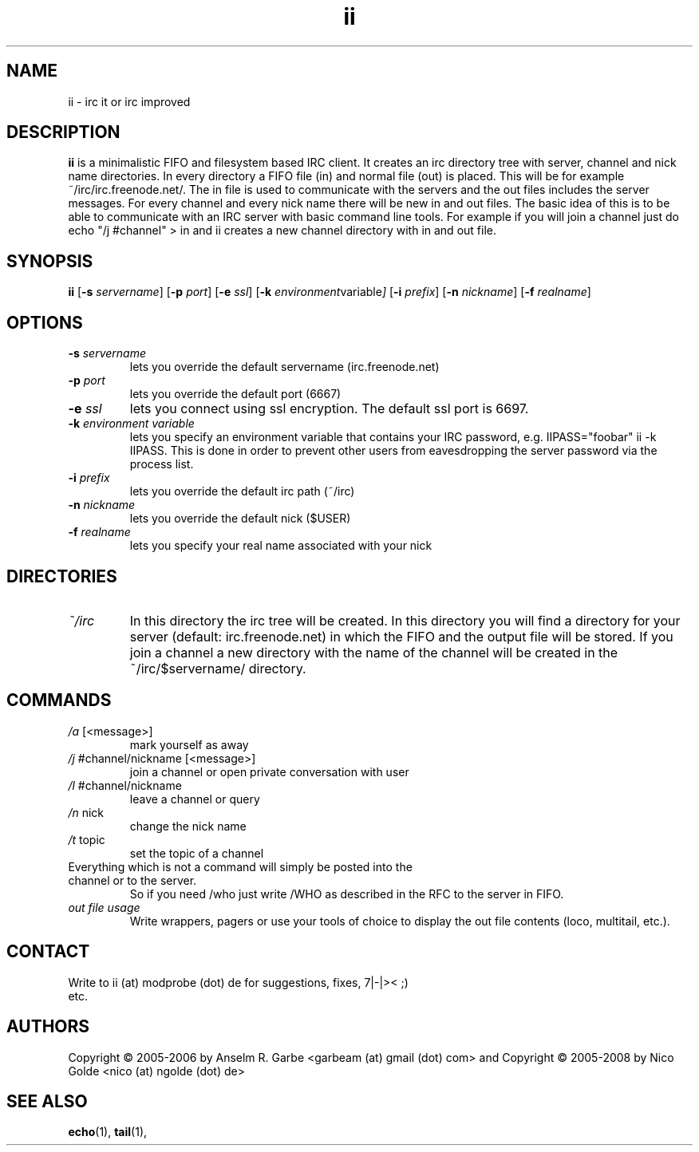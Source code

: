 .de FN
\fI\|\\$1\|\fP\\$2
..
.TH ii 1
.SH NAME
ii \- irc it or irc improved

.SH DESCRIPTION
.B ii
is a minimalistic FIFO and filesystem based IRC client.
It creates an irc directory tree with server, channel and
nick name directories.
In every directory a FIFO file (in) and normal file (out)
is placed. This will be for example ~/irc/irc.freenode.net/.
The in file is used to communicate with the servers and the out
files includes the server messages. For every channel and every nick
name there will be new in and out files.
The basic idea of this is to be able to communicate with an IRC
server with basic command line tools.
For example if you will join a channel just do echo "/j #channel" > in
and ii creates a new channel directory with in and out file.
.SH SYNOPSIS
.B ii
.RB [ \-s
.IR servername ]
.RB [ \-p
.IR port ]
.RB [ \-e
.IR ssl ]
.RB [ \-k
.IR environment variable ]
.RB [ \-i
.IR prefix ]
.RB [ \-n
.IR nickname ]
.RB [ \-f
.IR realname ]

.SH OPTIONS
.TP
.BI \-s " servername"
lets you override the default servername (irc.freenode.net)
.TP
.BI \-p " port"
lets you override the default port (6667)
.TP
.BI \-e " ssl"
lets you connect using ssl encryption. The default ssl port is 6697.
.TP
.BI \-k " environment variable"
lets you specify an environment variable that contains your IRC password, e.g. IIPASS="foobar" ii -k IIPASS.
This is done in order to prevent other users from eavesdropping the server password via the process list.
.TP
.BI \-i " prefix"
lets you override the default irc path (~/irc)
.TP
.BI \-n " nickname"
lets you override the default nick ($USER)
.TP
.BI \-f " realname"
lets you specify your real name associated with your nick

.SH DIRECTORIES
.TP
.FN ~/irc
In this directory the irc tree will be created. In this directory you
will find a directory for your server (default: irc.freenode.net) in
which the FIFO and the output file will be stored.
If you join a channel a new directory with the name of the channel
will be created in the ~/irc/$servername/ directory.

.SH COMMANDS
.TP
.FN /a " [<message>]"
mark yourself as away
.TP
.FN /j " #channel/nickname [<message>]"
join a channel or open private conversation with user
.TP
.FN /l " #channel/nickname"
leave a channel or query
.TP
.FN /n " nick"
change the nick name
.TP
.FN /t " topic"
set the topic of a channel
.TP
Everything which is not a command will simply be posted into the channel or to the server.
So if you need /who just write /WHO as described in the RFC to the server in FIFO.
.TP
.FN "out file usage"
Write wrappers, pagers or use your tools of choice to display the out file contents (loco, multitail, etc.). 
.SH CONTACT
.TP
Write to ii (at) modprobe (dot) de for suggestions, fixes, 7|-|>< ;) etc.
.SH AUTHORS
Copyright \(co 2005-2006 by Anselm R. Garbe <garbeam (at) gmail (dot) com> and 
Copyright \(co 2005-2008 by Nico Golde <nico (at) ngolde (dot) de>
.SH SEE ALSO
.BR echo (1),
.BR tail (1),
